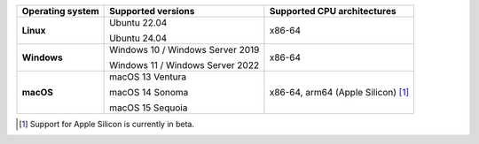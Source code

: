 .. csv-table::
   :header-rows: 1
   :widths: auto
   :stub-columns: 1

   Operating system,Supported versions,Supported CPU architectures
   Linux,"Ubuntu 22.04

   Ubuntu 24.04","x86-64"
   Windows,"Windows 10 / Windows Server 2019

   Windows 11 / Windows Server 2022","x86-64"
   macOS,"macOS 13 Ventura

   macOS 14 Sonoma

   macOS 15 Sequoia","x86-64, arm64 (Apple Silicon) [1]_"

.. container:: footnote-group

    .. [1] Support for Apple Silicon is currently in beta.

